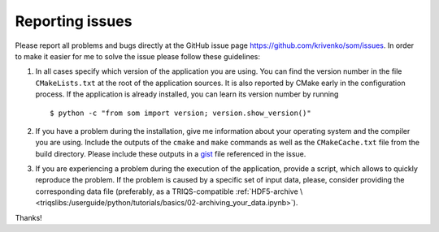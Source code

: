 .. _issues:

Reporting issues
================

.. highlight:: bash

Please report all problems and bugs directly at the GitHub issue page
`<https://github.com/krivenko/som/issues>`_.  In order to make it easier for me
to solve the issue please follow these guidelines:

#. In all cases specify which version of the application you are using. You can
   find the version number in the file ``CMakeLists.txt`` at the root of the
   application sources. It is also reported by CMake early in the configuration
   process. If the application is already installed, you can learn its version
   number by running

   ::

      $ python -c "from som import version; version.show_version()"

#. If you have a problem during the installation, give me information about
   your operating system and the compiler you are using. Include the outputs of
   the ``cmake`` and ``make`` commands as well as the ``CMakeCache.txt`` file
   from the build directory. Please include these outputs in a
   `gist <http://gist.github.com/>`_ file referenced in the issue.

#. If you are experiencing a problem during the execution of the application,
   provide a script, which allows to quickly reproduce the problem. If the
   problem is caused by a specific set of input data, please, consider providing
   the corresponding data file (preferably, as a TRIQS-compatible
   :ref:`HDF5-archive \
   <triqslibs:/userguide/python/tutorials/basics/02-archiving_your_data.ipynb>`).

Thanks!
